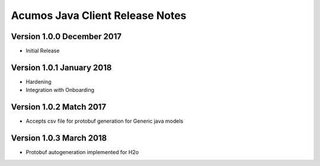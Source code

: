 .. ===============LICENSE_START=======================================================
.. Acumos CC-BY-4.0
.. ===================================================================================
.. Copyright (C) 2017-2018 AT&T Intellectual Property & Tech Mahindra. All rights reserved.
.. ===================================================================================
.. This Acumos documentation file is distributed by AT&T and Tech Mahindra
.. under the Creative Commons Attribution 4.0 International License (the "License");
.. you may not use this file except in compliance with the License.
.. You may obtain a copy of the License at
..
.. http://creativecommons.org/licenses/by/4.0
..
.. This file is distributed on an "AS IS" BASIS,
.. WITHOUT WARRANTIES OR CONDITIONS OF ANY KIND, either express or implied.
.. See the License for the specific language governing permissions and
.. limitations under the License.
.. ===============LICENSE_END=========================================================

=============
Acumos Java Client Release Notes
=============


Version 1.0.0 December 2017
---------------------------
* Initial Release

Version 1.0.1 January 2018
---------------------------
* Hardening
* Integration with Onboarding

Version 1.0.2 Match 2017
---------------------------
* Accepts csv file for protobuf generation for Generic java models

Version 1.0.3 March 2018
---------------------------
* Protobuf autogeneration implemented for H2o